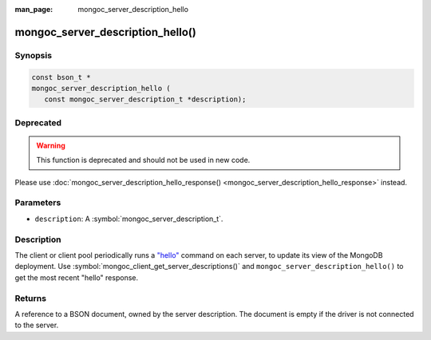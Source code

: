 :man_page: mongoc_server_description_hello

mongoc_server_description_hello()
====================================

Synopsis
--------

.. code-block:: c

  const bson_t *
  mongoc_server_description_hello (
     const mongoc_server_description_t *description);

Deprecated
----------

.. warning::

  This function is deprecated and should not be used in new code.

Please use :doc:`mongoc_server_description_hello_response() <mongoc_server_description_hello_response>` instead.

Parameters
----------

* ``description``: A :symbol:`mongoc_server_description_t`.

Description
-----------

The client or client pool periodically runs a `"hello" <https://docs.mongodb.org/manual/reference/command/hello/>`_ command on each server, to update its view of the MongoDB deployment. Use :symbol:`mongoc_client_get_server_descriptions()` and ``mongoc_server_description_hello()`` to get the most recent "hello" response.

Returns
-------

A reference to a BSON document, owned by the server description. The document is empty if the driver is not connected to the server.

